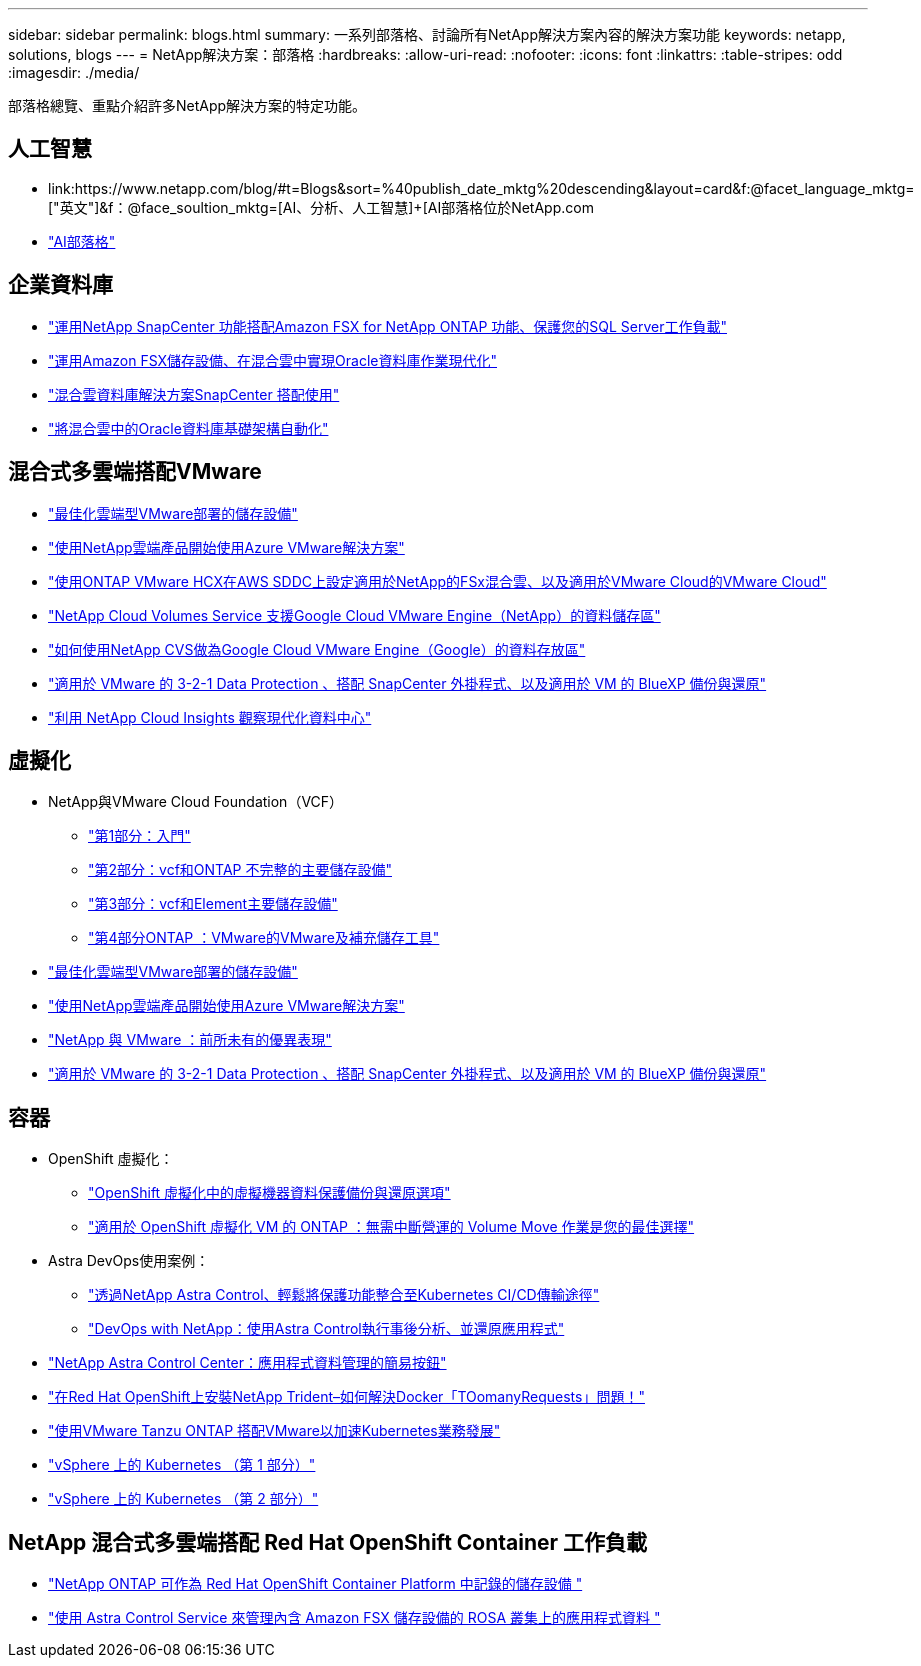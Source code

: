 ---
sidebar: sidebar 
permalink: blogs.html 
summary: 一系列部落格、討論所有NetApp解決方案內容的解決方案功能 
keywords: netapp, solutions, blogs 
---
= NetApp解決方案：部落格
:hardbreaks:
:allow-uri-read: 
:nofooter: 
:icons: font
:linkattrs: 
:table-stripes: odd
:imagesdir: ./media/


[role="lead"]
部落格總覽、重點介紹許多NetApp解決方案的特定功能。



== 人工智慧

* link:++https://www.netapp.com/blog/#t=Blogs&sort=%40publish_date_mktg%20descending&layout=card&f:@facet_language_mktg=["英文"]&f：@face_soultion_mktg=[AI、分析、人工智慧]+++[AI部落格位於NetApp.com
* link:https://netapp.io/category/ai-ml/["AI部落格"]




== 企業資料庫

* link:https://aws.amazon.com/blogs/storage/using-netapp-snapcenter-with-amazon-fsx-for-netapp-ontap-to-protect-your-sql-server-workloads/["運用NetApp SnapCenter 功能搭配Amazon FSX for NetApp ONTAP 功能、保護您的SQL Server工作負載"]
* link:https://community.netapp.com/t5/Tech-ONTAP-Blogs/Modernize-your-Oracle-database-operation-in-hybrid-cloud-with-Amazon-FSx-storage/ba-p/437554["運用Amazon FSX儲存設備、在混合雲中實現Oracle資料庫作業現代化"]
* link:https://community.netapp.com/t5/Tech-ONTAP-Blogs/Hybrid-cloud-database-solutions-with-SnapCenter/ba-p/171061#M5["混合雲資料庫解決方案SnapCenter 搭配使用"]
* link:https://community.netapp.com/t5/Tech-ONTAP-Blogs/Automate-Your-Oracle-Database-Infrastructure-in-the-Hybrid-Cloud/ba-p/167046["將混合雲中的Oracle資料庫基礎架構自動化"]




== 混合式多雲端搭配VMware

* link:https://cloud.netapp.com/blog/azure-blg-optimize-storage-for-cloud-based-vmware-deployments["最佳化雲端型VMware部署的儲存設備"]
* link:https://cloud.netapp.com/blog/azure-blg-netapp-cloud-offerings-with-azure-vmware-solution["使用NetApp雲端產品開始使用Azure VMware解決方案"]
* link:https://cloud.netapp.com/blog/aws-fsxo-blg-configure-hybrid-cloud-with-fsx-for-netapp-ontap-and-vmware-cloud-on-aws-sddc-using-vmware-hcx["使用ONTAP VMware HCX在AWS SDDC上設定適用於NetApp的FSx混合雲、以及適用於VMware Cloud的VMware Cloud"]
* link:https://www.netapp.com/blog/cloud-volumes-service-google-cloud-vmware-engine/["NetApp Cloud Volumes Service 支援Google Cloud VMware Engine（NetApp）的資料儲存區"]
* link:https://cloud.google.com/blog/products/compute/how-to-use-netapp-cvs-as-datastores-with-vmware-engine["如何使用NetApp CVS做為Google Cloud VMware Engine（Google）的資料存放區"]
* link:https://community.netapp.com/t5/Tech-ONTAP-Blogs/3-2-1-Data-Protection-for-VMware-with-SnapCenter-Plug-in-and-BlueXP-Backup-and/ba-p/446180["適用於 VMware 的 3-2-1 Data Protection 、搭配 SnapCenter 外掛程式、以及適用於 VM 的 BlueXP 備份與還原"]
* link:https://community.netapp.com/t5/Tech-ONTAP-Blogs/Observability-for-the-Modern-Datacenter-with-NetApp-Cloud-Insights/ba-p/447495["利用 NetApp Cloud Insights 觀察現代化資料中心"]




== 虛擬化

* NetApp與VMware Cloud Foundation（VCF）
+
** link:https://www.netapp.com/blog/netapp-vmware-cloud-foundation-getting-started["第1部分：入門"]
** link:https://www.netapp.com/blog/netapp-vmware-cloud-foundation-ontap-principal-storage["第2部分：vcf和ONTAP 不完整的主要儲存設備"]
** link:https://www.netapp.com/blog/netapp-vmware-cloud-foundation-element-principal-storage["第3部分：vcf和Element主要儲存設備"]
** link:https://www.netapp.com/blog/netapp-vmware-cloud-foundation-supplemental-storage["第4部分ONTAP ：VMware的VMware及補充儲存工具"]


* link:https://cloud.netapp.com/blog/azure-blg-optimize-storage-for-cloud-based-vmware-deployments["最佳化雲端型VMware部署的儲存設備"]
* link:https://cloud.netapp.com/blog/azure-blg-netapp-cloud-offerings-with-azure-vmware-solution["使用NetApp雲端產品開始使用Azure VMware解決方案"]
* link:https://community.netapp.com/t5/Tech-ONTAP-Blogs/NetApp-and-VMware-Better-than-ever/ba-p/445780["NetApp 與 VMware ：前所未有的優異表現"]
* link:https://community.netapp.com/t5/Tech-ONTAP-Blogs/3-2-1-Data-Protection-for-VMware-with-SnapCenter-Plug-in-and-BlueXP-Backup-and/ba-p/446180["適用於 VMware 的 3-2-1 Data Protection 、搭配 SnapCenter 外掛程式、以及適用於 VM 的 BlueXP 備份與還原"]




== 容器

[[containers-osv]]
* OpenShift 虛擬化：
+
** link:https://community.netapp.com/t5/Tech-ONTAP-Blogs/A-Backup-and-Restore-option-for-VM-data-protection-in-OpenShift-Virtualization/ba-p/452279["OpenShift 虛擬化中的虛擬機器資料保護備份與還原選項"]
** link:https://community.netapp.com/t5/Tech-ONTAP-Blogs/ONTAP-for-OpenShift-Virtualization-VMs-non-disruptive-volume-move-operation-is/ba-p/451941["適用於 OpenShift 虛擬化 VM 的 ONTAP ：無需中斷營運的 Volume Move 作業是您的最佳選擇"]


* Astra DevOps使用案例：
+
** link:https://cloud.netapp.com/blog/astra-blg-easily-integrate-protection-into-your-kubernetes-ci/cd-pipeline-with-netapp-astra-control["透過NetApp Astra Control、輕鬆將保護功能整合至Kubernetes CI/CD傳輸途徑"]
** link:https://cloud.netapp.com/blog/astra-blg-restore-business-operations-quicker-with-devops-and-astra["DevOps with NetApp：使用Astra Control執行事後分析、並還原應用程式"]


* link:https://cloud.netapp.com/blog/astra-blg-astra-control-center-the-easy-button-for-application-data-management["NetApp Astra Control Center：應用程式資料管理的簡易按鈕"]
* link:https://netapp.io/2021/05/21/docker-rate-limit-issue/["在Red Hat OpenShift上安裝NetApp Trident–如何解決Docker「TOomanyRequests」問題！"]
* link:https://blog.netapp.com/accelerate-your-k8s-journey["使用VMware Tanzu ONTAP 搭配VMware以加速Kubernetes業務發展"]
* link:https://community.netapp.com/t5/Tech-ONTAP-Blogs/Kubernetes-on-vSphere-Part-1/ba-p/445634["vSphere 上的 Kubernetes （第 1 部分）"]
* link:https://community.netapp.com/t5/Tech-ONTAP-Blogs/Kubernetes-on-vSphere-Part-2/ba-p/445848["vSphere 上的 Kubernetes （第 2 部分）"]




== NetApp 混合式多雲端搭配 Red Hat OpenShift Container 工作負載

* link:https://community.netapp.com/t5/Tech-ONTAP-Blogs/NetApp-ONTAP-doubles-up-as-storage-for-logs-in-Red-Hat-OpenShift-Container/ba-p/449280["NetApp ONTAP 可作為 Red Hat OpenShift Container Platform 中記錄的儲存設備 "]
* link:https://community.netapp.com/t5/Tech-ONTAP-Blogs/Using-Astra-Control-Service-for-data-management-of-apps-on-ROSA-clusters-with/ba-p/450903["使用 Astra Control Service 來管理內含 Amazon FSX 儲存設備的 ROSA 叢集上的應用程式資料 "]

